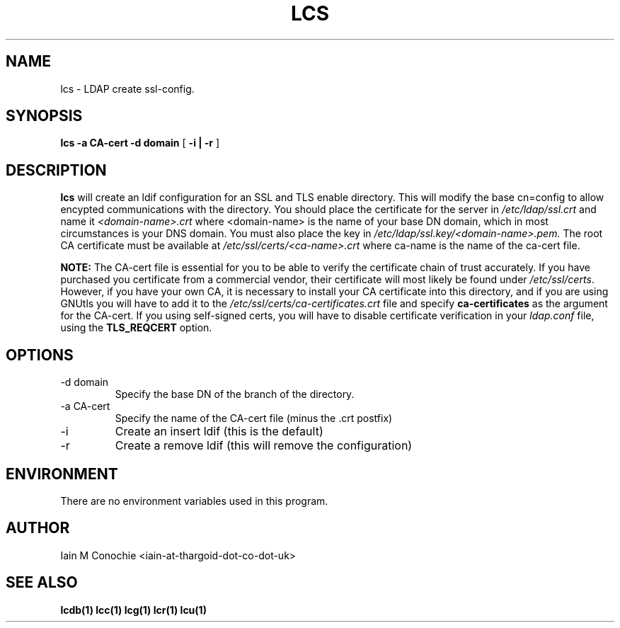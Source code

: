 .TH LCS 1 "Version 0.1: April 13 2014" "Collection of ldap utilities" "ldap collection"
.SH NAME
lcs \- LDAP create ssl-config.
.SH SYNOPSIS
.B lcs
.B "-a CA-cert"
.B "-d domain"
[
.B "-i | -r"
]
.SH DESCRIPTION
\fBlcs\fP will create an ldif configuration for an SSL and TLS enable
directory. This will modify the base cn=config to allow encypted communications
with the directory. You should place the certificate for the server in
\fI/etc/ldap/ssl.crt\fP and name it \fI<domain-name>.crt\fP where <domain-name>
is the name of your base DN domain, which in most circumstances is your DNS
domain. You must also place the key in \fI/etc/ldap/ssl.key/<domain-name>.pem.\fP
The root CA certificate must be available at \fI/etc/ssl/certs/<ca-name>.crt\fP
where ca-name is the name of the ca-cert file.

.B NOTE:
The CA-cert file is essential for you to be able to verify the certificate
chain of trust accurately. If you have purchased you certificate from a
commercial vendor, their certificate will most likely be found under
\fI/etc/ssl/certs\fP. However, if you have your own CA, it is necessary to
install your CA certificate into this directory, and if you are using GNUtls
you will have to add it to the \fI/etc/ssl/certs/ca-certificates.crt\fP file
and specify \fBca-certificates\fP as the argument for the CA-cert. If you using
self-signed certs, you will have to disable certificate verification in your
\fIldap.conf\fP file, using the \fBTLS_REQCERT\fP option.
.SH OPTIONS
.IP "-d domain"
Specify the base DN of the branch of the directory.
.IP "-a CA-cert"
Specify the name of the CA-cert file (minus the .crt postfix)
.IP -i
Create an insert ldif (this is the default)
.IP -r
Create a remove ldif (this will remove the configuration)
.SH ENVIRONMENT
There are no environment variables used in this program.
.SH AUTHOR
Iain M Conochie <iain-at-thargoid-dot-co-dot-uk>
.SH "SEE ALSO"
.BR lcdb(1)
.BR lcc(1)
.BR lcg(1)
.BR lcr(1)
.BR lcu(1)
